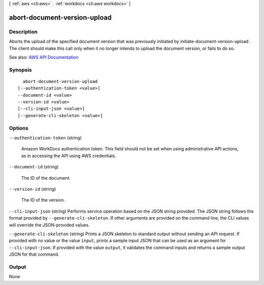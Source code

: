 [ :ref:`aws <cli:aws>` . :ref:`workdocs <cli:aws workdocs>` ]

.. _cli:aws workdocs abort-document-version-upload:


*****************************
abort-document-version-upload
*****************************



===========
Description
===========



Aborts the upload of the specified document version that was previously initiated by  initiate-document-version-upload . The client should make this call only when it no longer intends to upload the document version, or fails to do so.



See also: `AWS API Documentation <https://docs.aws.amazon.com/goto/WebAPI/workdocs-2016-05-01/AbortDocumentVersionUpload>`_


========
Synopsis
========

::

    abort-document-version-upload
  [--authentication-token <value>]
  --document-id <value>
  --version-id <value>
  [--cli-input-json <value>]
  [--generate-cli-skeleton <value>]




=======
Options
=======

``--authentication-token`` (string)


  Amazon WorkDocs authentication token. This field should not be set when using administrative API actions, as in accessing the API using AWS credentials.

  

``--document-id`` (string)


  The ID of the document.

  

``--version-id`` (string)


  The ID of the version.

  

``--cli-input-json`` (string)
Performs service operation based on the JSON string provided. The JSON string follows the format provided by ``--generate-cli-skeleton``. If other arguments are provided on the command line, the CLI values will override the JSON-provided values.

``--generate-cli-skeleton`` (string)
Prints a JSON skeleton to standard output without sending an API request. If provided with no value or the value ``input``, prints a sample input JSON that can be used as an argument for ``--cli-input-json``. If provided with the value ``output``, it validates the command inputs and returns a sample output JSON for that command.



======
Output
======

None